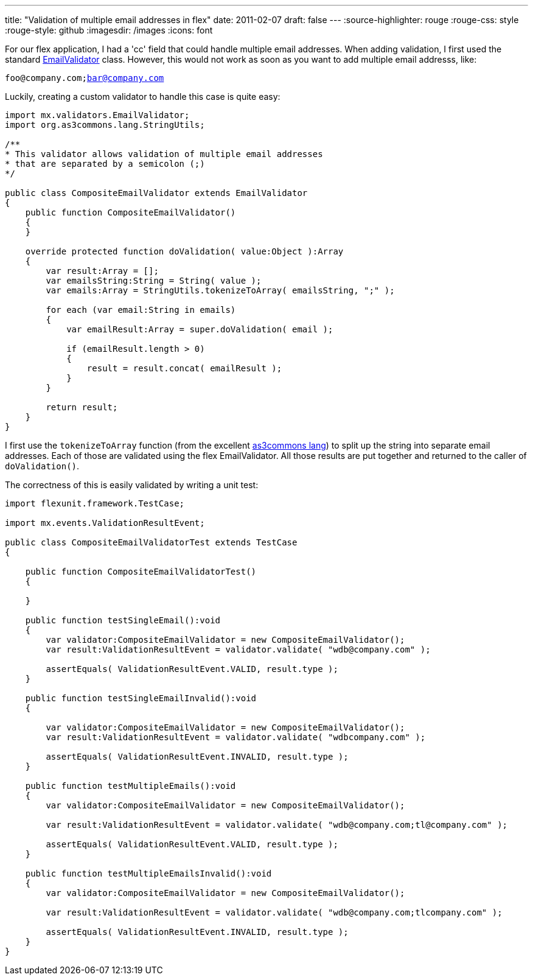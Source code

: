 ---
title: "Validation of multiple email addresses in flex"
date: 2011-02-07
draft: false
---
:source-highlighter: rouge
:rouge-css: style
:rouge-style: github
:imagesdir: /images
:icons: font

For our flex application, I had a 'cc' field that could handle multiple email addresses. When adding validation, I first used the standard http://help.adobe.com/en_US/FlashPlatform/reference/actionscript/3/mx/validators/EmailValidator.html[EmailValidator] class. However, this would not work as soon as you want to add multiple email addresss, like:

`foo@company.com;bar@company.com`

Luckily, creating a custom validator to handle this case is quite easy:

[source]
----

import mx.validators.EmailValidator;
import org.as3commons.lang.StringUtils;

/**
* This validator allows validation of multiple email addresses
* that are separated by a semicolon (;)
*/

public class CompositeEmailValidator extends EmailValidator
{
    public function CompositeEmailValidator()
    {
    }

    override protected function doValidation( value:Object ):Array
    {
        var result:Array = [];
        var emailsString:String = String( value );
        var emails:Array = StringUtils.tokenizeToArray( emailsString, ";" );

        for each (var email:String in emails)
        {
            var emailResult:Array = super.doValidation( email );

            if (emailResult.length > 0)
            {
                result = result.concat( emailResult );
            }
        }

        return result;
    }
}
----

I first use the `tokenizeToArray` function (from the excellent http://www.as3commons.org/as3-commons-lang/[as3commons lang]) to split up the string into separate email addresses. Each of those are validated using the flex EmailValidator. All those results are put together and returned to the caller of `doValidation()`.

The correctness of this is easily validated by writing a unit test:

[source]
----

import flexunit.framework.TestCase;

import mx.events.ValidationResultEvent;

public class CompositeEmailValidatorTest extends TestCase
{

    public function CompositeEmailValidatorTest()
    {

    }

    public function testSingleEmail():void
    {
        var validator:CompositeEmailValidator = new CompositeEmailValidator();
        var result:ValidationResultEvent = validator.validate( "wdb@company.com" );

        assertEquals( ValidationResultEvent.VALID, result.type );
    }

    public function testSingleEmailInvalid():void
    {

        var validator:CompositeEmailValidator = new CompositeEmailValidator();
        var result:ValidationResultEvent = validator.validate( "wdbcompany.com" );

        assertEquals( ValidationResultEvent.INVALID, result.type );
    }

    public function testMultipleEmails():void
    {
        var validator:CompositeEmailValidator = new CompositeEmailValidator();

        var result:ValidationResultEvent = validator.validate( "wdb@company.com;tl@company.com" );

        assertEquals( ValidationResultEvent.VALID, result.type );
    }

    public function testMultipleEmailsInvalid():void
    {
        var validator:CompositeEmailValidator = new CompositeEmailValidator();

        var result:ValidationResultEvent = validator.validate( "wdb@company.com;tlcompany.com" );

        assertEquals( ValidationResultEvent.INVALID, result.type );
    }
}
----
